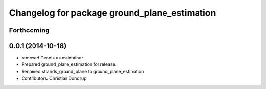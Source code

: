 ^^^^^^^^^^^^^^^^^^^^^^^^^^^^^^^^^^^^^^^^^^^^^
Changelog for package ground_plane_estimation
^^^^^^^^^^^^^^^^^^^^^^^^^^^^^^^^^^^^^^^^^^^^^

Forthcoming
-----------

0.0.1 (2014-10-18)
------------------
* removed Dennis as maintainer
* Prepared ground_plane_estimation for release.
* Renamed strands_ground_plane to ground_plane_estimation
* Contributors: Christian Dondrup
